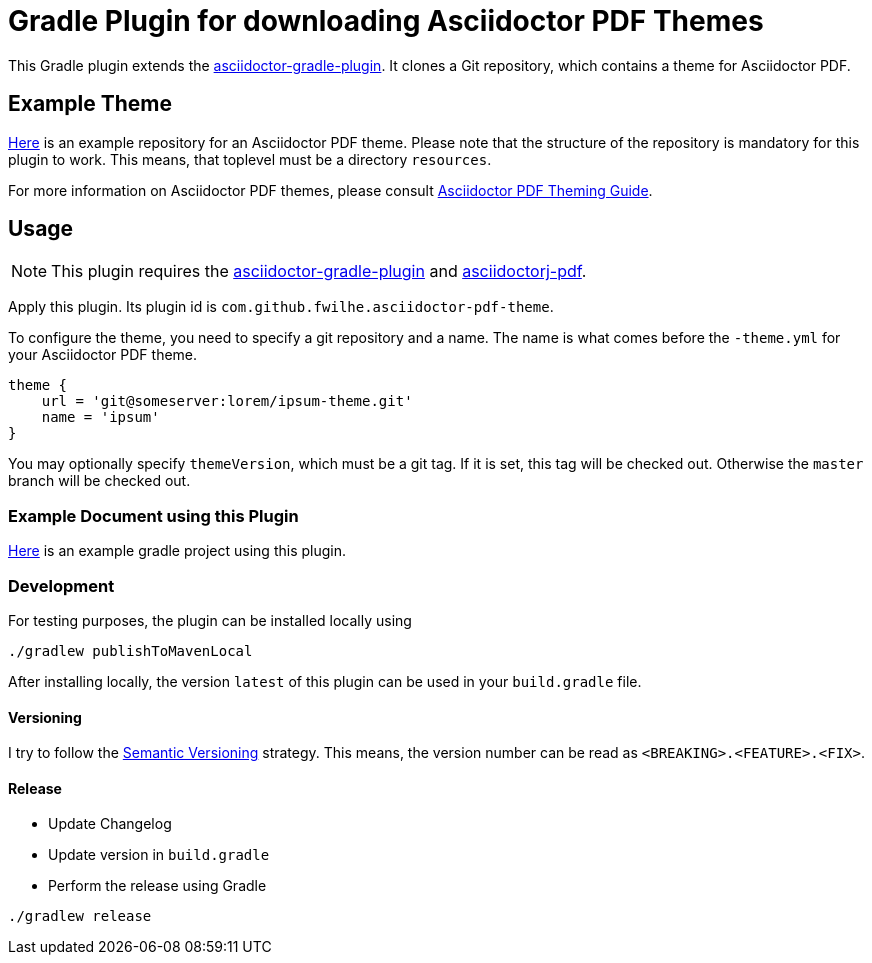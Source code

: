 = Gradle Plugin for downloading Asciidoctor PDF Themes

This Gradle plugin extends the https://github.com/asciidoctor/asciidoctor-gradle-plugin[asciidoctor-gradle-plugin].
It clones a Git repository, which contains a theme for Asciidoctor PDF.

== Example Theme

https://github.com/fwilhe/corporate-theme[Here] is an example repository for an Asciidoctor PDF theme.
Please note that the structure of the repository is mandatory for this plugin to work.
This means, that toplevel must be a directory `resources`.

For more information on Asciidoctor PDF themes, please consult https://github.com/asciidoctor/asciidoctor-pdf/blob/master/docs/theming-guide.adoc[Asciidoctor PDF Theming Guide].

== Usage

NOTE: This plugin requires the https://github.com/asciidoctor/asciidoctor-gradle-plugin[asciidoctor-gradle-plugin] and https://github.com/asciidoctor/asciidoctorj[asciidoctorj-pdf].

Apply this plugin. Its plugin id is `com.github.fwilhe.asciidoctor-pdf-theme`.

To configure the theme, you need to specify a git repository and a name.
The name is what comes before the `-theme.yml` for your Asciidoctor PDF theme.

----
theme {
    url = 'git@someserver:lorem/ipsum-theme.git'
    name = 'ipsum'
}
----

You may optionally specify `themeVersion`, which must be a git tag.
If it is set, this tag will be checked out.
Otherwise the `master` branch will be checked out.

=== Example Document using this Plugin

https://github.com/fwilhe/asciidoctor-pdf-theme-gradle-plugin-example[Here] is an example gradle project using this plugin.

=== Development

For testing purposes, the plugin can be installed locally using

----
./gradlew publishToMavenLocal
----

After installing locally, the version `latest` of this plugin can be used in your `build.gradle` file.

==== Versioning

I try to follow the http://semver.org/[Semantic Versioning] strategy.
This means, the version number can be read as `<BREAKING>.<FEATURE>.<FIX>`.

==== Release

* Update Changelog
* Update version in `build.gradle`
* Perform the release using Gradle

----
./gradlew release
----

